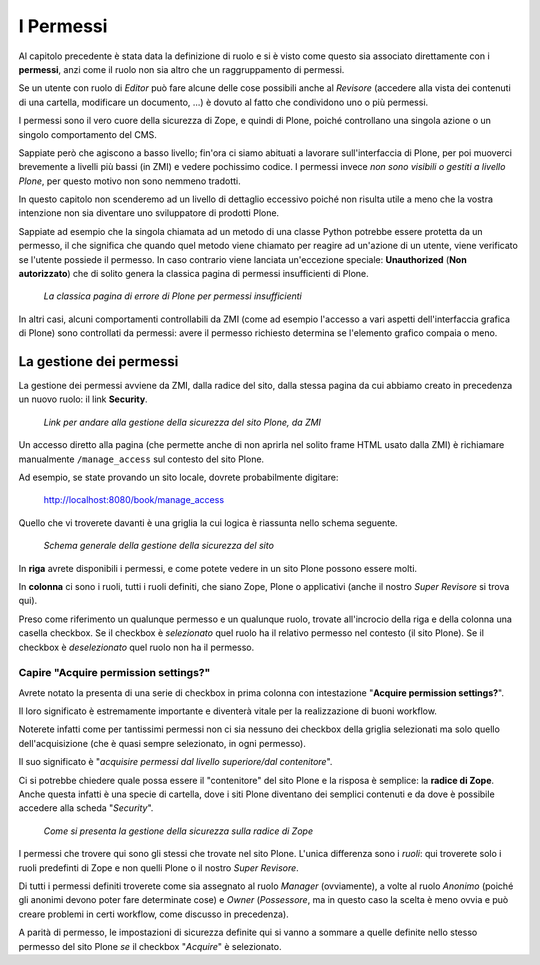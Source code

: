 ==========
I Permessi
==========

Al capitolo precedente è stata data la definizione di ruolo e si è visto come questo sia associato
direttamente con i **permessi**, anzi come il ruolo non sia altro che un raggruppamento di
permessi.

Se un utente con ruolo di *Editor* può fare alcune delle cose possibili anche al *Revisore*
(accedere alla vista dei contenuti di una cartella, modificare un documento, ...) è dovuto al fatto
che condividono uno o più permessi.

I permessi sono il vero cuore della sicurezza di Zope, e quindi di Plone, poiché controllano una
singola azione o un singolo comportamento del CMS.

Sappiate però che agiscono a basso livello; fin'ora ci siamo abituati a lavorare sull'interfaccia
di Plone, per poi muoverci brevemente a livelli più bassi (in ZMI) e vedere pochissimo codice.
I permessi invece *non sono visibili o gestiti a livello Plone*, per questo motivo non sono nemmeno
tradotti.

In questo capitolo non scenderemo ad un livello di dettaglio eccessivo poiché non risulta utile a
meno che la vostra intenzione non sia diventare uno sviluppatore di prodotti Plone.

Sappiate ad esempio che la singola chiamata ad un metodo di una classe Python potrebbe essere
protetta da un permesso, il che significa che quando quel metodo viene chiamato per reagire ad
un'azione di un utente, viene verificato se l'utente possiede il permesso.
In caso contrario viene lanciata un'eccezione speciale: **Unauthorized** (**Non autorizzato**) che
di solito genera la classica pagina di permessi insufficienti di Plone.

.. figure:: _static/unauthorized-error.png
   :alt: Non autorizzato

   *La classica pagina di errore di Plone per permessi insufficienti*

In altri casi, alcuni comportamenti controllabili da ZMI (come ad esempio l'accesso a vari aspetti
dell'interfaccia grafica di Plone) sono controllati da permessi: avere il permesso richiesto
determina se l'elemento grafico compaia o meno. 

La gestione dei permessi
========================

La gestione dei permessi avviene da ZMI, dalla radice del sito, dalla stessa pagina da cui abbiamo
creato in precedenza un nuovo ruolo: il link **Security**.

.. figure:: _static/zmi-manage-security-link.png
   :alt: Link alla manage access in ZMI

   *Link per andare alla gestione della sicurezza del sito Plone, da ZMI*

Un accesso diretto alla pagina (che permette anche di non aprirla nel solito frame HTML usato dalla
ZMI) è richiamare manualmente ``/manage_access`` sul contesto del sito Plone.

Ad esempio, se state provando un sito locale, dovrete probabilmente digitare:

    http://localhost:8080/book/manage_access

Quello che vi troverete davanti è una griglia la cui logica è riassunta nello schema seguente.

.. figure:: _static/zmi-security-grid-for-dummies.png
   :alt: Struttura generale della gestioned della sicurezza

   *Schema generale della gestione della sicurezza del sito*

In **riga** avrete disponibili i permessi, e come potete vedere in un sito Plone possono essere
molti.

In **colonna** ci sono i ruoli, tutti i ruoli definiti, che siano Zope, Plone o applicativi
(anche il nostro *Super Revisore* si trova qui).

Preso come riferimento un qualunque permesso e un qualunque ruolo, trovate all'incrocio della riga
e della colonna una casella checkbox.
Se il checkbox è *selezionato* quel ruolo ha il relativo permesso nel contesto (il sito Plone).
Se il checkbox è *deselezionato* quel ruolo non ha il permesso.

Capire "Acquire permission settings?"
-------------------------------------

Avrete notato la presenta di una serie di checkbox in prima colonna con intestazione "**Acquire
permission settings?**".

Il loro significato è estremamente importante e diventerà vitale per la realizzazione di buoni
workflow.

Noterete infatti come per tantissimi permessi non ci sia nessuno dei checkbox della griglia
selezionati ma solo quello dell'acquisizione (che è quasi sempre selezionato, in ogni permesso).

Il suo significato è "*acquisire permessi dal livello superiore/dal contenitore*".

Ci si potrebbe chiedere quale possa essere il "contenitore" del sito Plone e la risposa è semplice:
la **radice di Zope**.
Anche questa infatti è una specie di cartella, dove i siti Plone diventano dei semplici contenuti e
da dove è possibile accedere alla scheda "*Security*".

.. figure:: _static/zmi-security-zope-root.png
   :alt: La gestione della sicurezza alla radice di Zope

   *Come si presenta la gestione della sicurezza sulla radice di Zope*

I permessi che trovere qui sono gli stessi che trovate nel sito Plone.
L'unica differenza sono i *ruoli*: qui troverete solo i ruoli predefinti di Zope e non quelli Plone
o il nostro *Super Revisore*.

Di tutti i permessi definiti troverete come sia assegnato al ruolo *Manager* (ovviamente), a volte
al ruolo *Anonimo* (poiché gli anonimi devono poter fare determinate cose) e *Owner*
(*Possessore*, ma in questo caso la scelta è meno ovvia e può creare problemi in certi workflow,
come discusso in precedenza).

A parità di permesso, le impostazioni di sicurezza definite qui si vanno a sommare a quelle
definite nello stesso permesso del sito Plone *se* il checkbox "*Acquire*" è selezionato.


